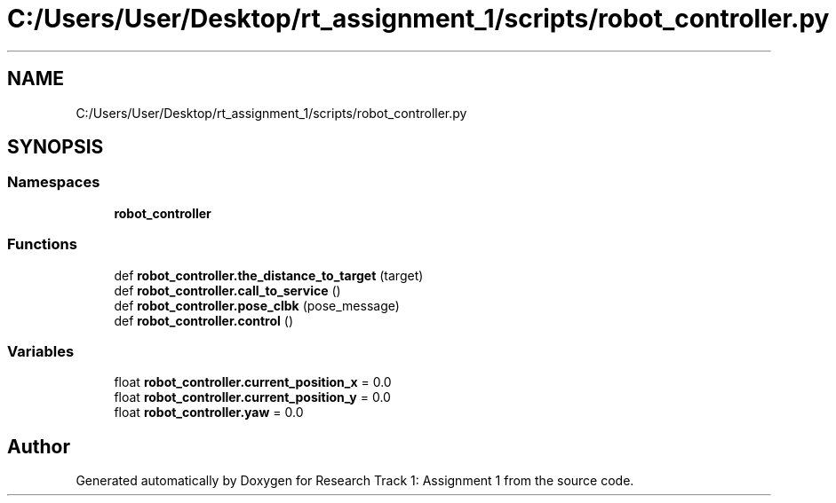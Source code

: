 .TH "C:/Users/User/Desktop/rt_assignment_1/scripts/robot_controller.py" 3 "Wed Jan 6 2021" "Version 0.1.0" "Research Track 1: Assignment 1" \" -*- nroff -*-
.ad l
.nh
.SH NAME
C:/Users/User/Desktop/rt_assignment_1/scripts/robot_controller.py
.SH SYNOPSIS
.br
.PP
.SS "Namespaces"

.in +1c
.ti -1c
.RI " \fBrobot_controller\fP"
.br
.in -1c
.SS "Functions"

.in +1c
.ti -1c
.RI "def \fBrobot_controller\&.the_distance_to_target\fP (target)"
.br
.ti -1c
.RI "def \fBrobot_controller\&.call_to_service\fP ()"
.br
.ti -1c
.RI "def \fBrobot_controller\&.pose_clbk\fP (pose_message)"
.br
.ti -1c
.RI "def \fBrobot_controller\&.control\fP ()"
.br
.in -1c
.SS "Variables"

.in +1c
.ti -1c
.RI "float \fBrobot_controller\&.current_position_x\fP = 0\&.0"
.br
.ti -1c
.RI "float \fBrobot_controller\&.current_position_y\fP = 0\&.0"
.br
.ti -1c
.RI "float \fBrobot_controller\&.yaw\fP = 0\&.0"
.br
.in -1c
.SH "Author"
.PP 
Generated automatically by Doxygen for Research Track 1: Assignment 1 from the source code\&.
